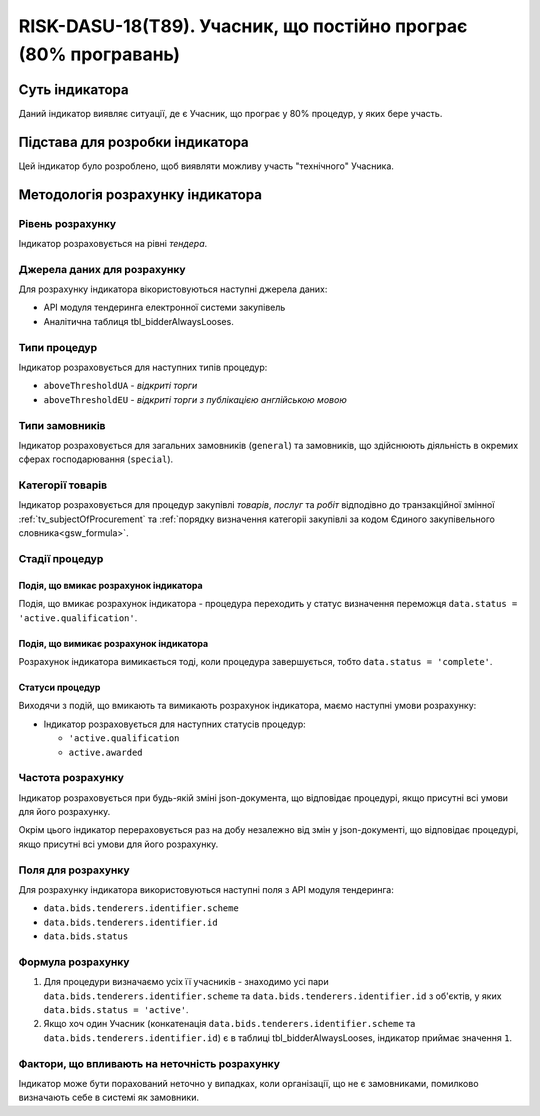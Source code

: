 ﻿===================================================================
RISK-DASU-18(T89). Учасник, що постійно програє (80% програвань)
===================================================================

***************
Суть індикатора
***************

Даний індикатор виявляє ситуації, де є Учасник, що  програє у 80% процедур, у яких бере участь.

********************************
Підстава для розробки індикатора
********************************

Цей індикатор було розроблено, щоб виявляти можливу участь "технічного" Учасника.

*********************************
Методологія розрахунку індикатора
*********************************

Рівень розрахунку
=================
Індикатор розраховується на рівні *тендера*.

Джерела даних для розрахунку
============================

Для розрахунку індикатора вікористовуються наступні джерела даних:

- API модуля тендеринга електронної системи закупівель

- Аналітична таблиця tbl_bidderAlwaysLooses.

Типи процедур
=============

Індикатор розраховується для наступних типів процедур:

- ``aboveThresholdUA`` - *відкриті торги*
- ``aboveThresholdEU`` - *відкриті торги з публікацією англійською мовою*

Типи замовників
===============

Індикатор розраховується для загальних замовників (``general``) та замовників, що здійснюють діяльність в окремих сферах господарювання (``special``).


Категорії товарів
=================

Індикатор розраховується для процедур закупівлі *товарів*, *послуг* та *робіт* відподівно до транзакційної змінної :ref:`tv_subjectOfProcurement` та :ref:`порядку визначення категоріі закупівлі за кодом Єдиного закупівельного словника<gsw_formula>`.

Стадії процедур
===============

Подія, що вмикає розрахунок індикатора
--------------------------------------
Подія, що вмикає розрахунок індикатора - процедура переходить у статус визначення переможця ``data.status = 'active.qualification'``.

Подія, що вимикає розрахунок індикатора
---------------------------------------
Розрахунок індикатора вимикається тоді, коли процедура завершується, тобто ``data.status = 'complete'``.


Статуси процедур
----------------

Виходячи з подій, що вмикають та вимикають розрахунок індикатора, маємо наступні умови розрахунку:

- Індикатор розраховується для наступних статусів процедур:

  - ``'active.qualification``
   
  - ``active.awarded``

Частота розрахунку
==================

Індикатор розраховується при будь-якій зміні json-документа, що відповідає процедурі, якщо присутні всі умови для його розрахунку.

Окрім цього індикатор перераховується раз на добу незалежно від змін у json-документі, що відповідає процедурі, якщо присутні всі умови для його розрахунку.

Поля для розрахунку
===================

Для розрахунку індикатора використовуються наступні поля з API модуля тендеринга:

- ``data.bids.tenderers.identifier.scheme``
- ``data.bids.tenderers.identifier.id``
- ``data.bids.status``

Формула розрахунку
==================

1. Для процедури визначаємо усіх її учасників - знаходимо усі пари ``data.bids.tenderers.identifier.scheme`` та ``data.bids.tenderers.identifier.id`` з об'єктів, у яких ``data.bids.status = 'active'``.

2. Якщо хоч один Учасник (конкатенація ``data.bids.tenderers.identifier.scheme`` та ``data.bids.tenderers.identifier.id``) є в таблиці tbl_bidderAlwaysLooses, індикатор приймає значення ``1``.


Фактори, що впливають на неточність розрахунку
==============================================

Індикатор може бути порахований неточно у випадках, коли організації, що не є замовниками, помилково визначають себе в системі як замовники.

